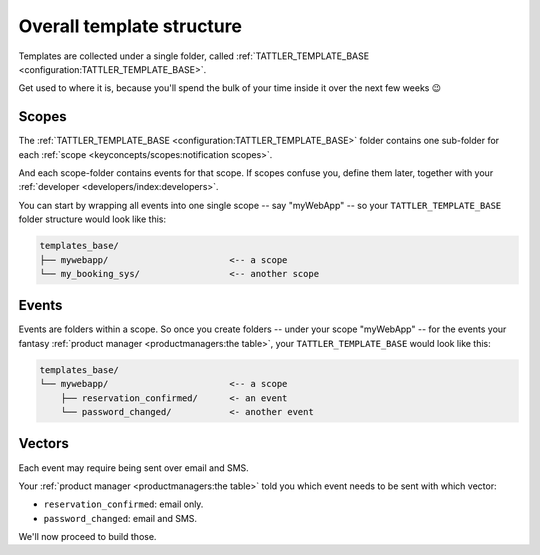 Overall template structure
==========================

Templates are collected under a single folder, called :ref:`TATTLER_TEMPLATE_BASE <configuration:TATTLER_TEMPLATE_BASE>`.

Get used to where it is, because you'll spend the bulk of your time inside it over the next few weeks 😉

Scopes
------

The :ref:`TATTLER_TEMPLATE_BASE <configuration:TATTLER_TEMPLATE_BASE>` folder contains one sub-folder for each
:ref:`scope <keyconcepts/scopes:notification scopes>`.

And each scope-folder contains events for that scope.
If scopes confuse you, define them later, together with your :ref:`developer <developers/index:developers>`.

You can start by wrapping all events into one single scope -- say "myWebApp" -- so your
``TATTLER_TEMPLATE_BASE`` folder structure would look like this:

.. code-block:: text
    
    templates_base/
    ├── mywebapp/                       <-- a scope
    └── my_booking_sys/                 <-- another scope

Events
------

Events are folders within a scope. So once you create folders -- under your scope "myWebApp" --
for the events your fantasy :ref:`product manager <productmanagers:the table>`, your ``TATTLER_TEMPLATE_BASE``
would look like this:

.. code-block:: text

    templates_base/
    └── mywebapp/                       <-- a scope
        ├── reservation_confirmed/      <- an event
        └── password_changed/           <- another event

Vectors
-------

Each event may require being sent over email and SMS.

Your :ref:`product manager <productmanagers:the table>` told you which event needs to be sent
with which vector:

- ``reservation_confirmed``: email only.
- ``password_changed``: email and SMS.

We'll now proceed to build those.
